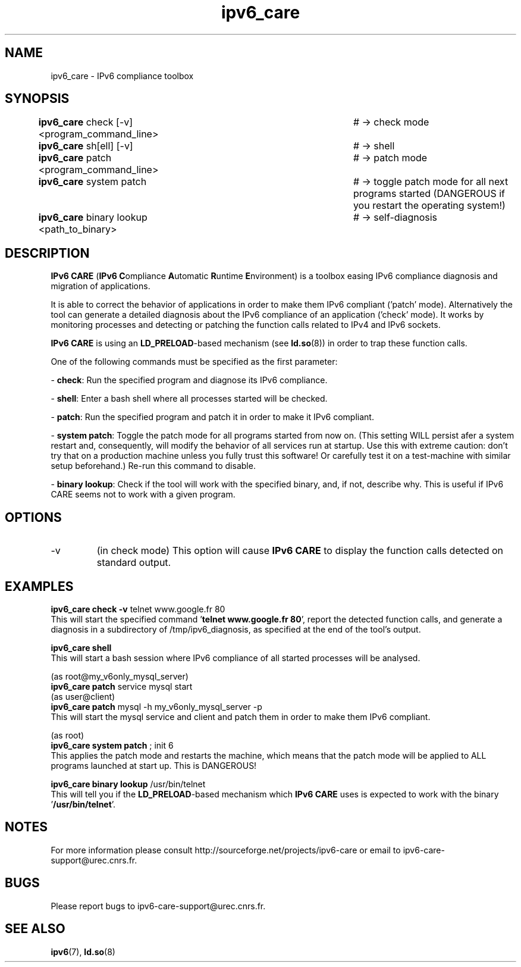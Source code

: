 .\" Copyright (c) Members of the EGEE Collaboration. 2008. 
.\" See http://www.eu-egee.org/partners/ for details on the copyright
.\" holders.  
.\" 
.\" Licensed under the Apache License, Version 2.0 (the "License"); 
.\" you may not use this file except in compliance with the License. 
.\" You may obtain a copy of the License at 
.\" 
.\"     http://www.apache.org/licenses/LICENSE-2.0 
.\" 
.\" Unless required by applicable law or agreed to in writing, software 
.\" distributed under the License is distributed on an "AS IS" BASIS, 
.\" WITHOUT WARRANTIES OR CONDITIONS OF ANY KIND, either express or implied. 
.\" See the License for the specific language governing permissions and 
.\" limitations under the License.

.TH ipv6_care 8 "March 22, 2010" "GNU/Linux"

.\" disable hyphenation
.ad l

.SH NAME
ipv6_care \- IPv6 compliance toolbox
.SH SYNOPSIS
.B ipv6_care
check [-v] <program_command_line>		# -> check mode
.br
.B ipv6_care
sh[ell] [-v]						# -> shell
.br
.B ipv6_care
patch <program_command_line>			# -> patch mode
.br
.B ipv6_care
system patch						# -> toggle patch mode for all next programs started (DANGEROUS if you restart the operating system!)
.br
.B ipv6_care
binary lookup <path_to_binary>		# -> self-diagnosis

.SH DESCRIPTION
.B IPv6 CARE 
(\fBIPv6 C\fRompliance \fBA\fRutomatic \fBR\fRuntime \fBE\fRnvironment) is a toolbox easing IPv6 compliance diagnosis and migration of applications.
.PP
It is able to correct the behavior of applications in order to make them IPv6 compliant ('patch' mode). Alternatively the tool can generate a detailed diagnosis about the IPv6 compliance of an application ('check' mode).
It works by monitoring processes and detecting or patching the function calls related to IPv4 and IPv6 sockets. 
.PP
.B IPv6 CARE
is using an \fBLD_PRELOAD\fR-based mechanism (see \fBld.so\fR(8)) in order to trap these function calls.
.PP
One of the following commands must be specified as the first parameter:
.PP
- \fBcheck\fR:
Run the specified program and diagnose its IPv6 compliance. 
.PP
- \fBshell\fR:
Enter a bash shell where all processes started will be checked.
.PP
- \fBpatch\fR:
Run the specified program and patch it in order to make it IPv6 compliant.
.PP
- \fBsystem patch\fR:
Toggle the patch mode for all programs started from now on. (This setting WILL persist afer a system restart and, consequently, will modify the behavior of all services run at startup. Use this with extreme caution: don't try that on a production machine unless you fully trust this software! Or carefully test it on a test-machine with similar setup beforehand.) Re-run this command to disable.
.PP
- \fBbinary lookup\fR:
Check if the tool will work with the specified binary, and, if not, describe why. This is useful if IPv6 CARE seems not to work with a given program.


.SH OPTIONS
.B
.IP -v 
(in check mode)
This option will cause
.B IPv6 CARE
to display the function calls detected on standard output.

.SH EXAMPLES
.B ipv6_care check -v 
telnet www.google.fr 80
.br
This will start the specified command '\fBtelnet www.google.fr 80\fR', report the detected function calls, and generate a diagnosis in a subdirectory of /tmp/ipv6_diagnosis, as specified at the end of the tool's output.

.PP
.B ipv6_care shell
.br
This will start a bash session where IPv6 compliance of all started processes will be analysed.

.PP
(as root@my_v6only_mysql_server)
.br
.B ipv6_care patch
service mysql start
.br
(as user@client)
.br
.B ipv6_care patch
mysql -h my_v6only_mysql_server -p
.br
This will start the mysql service and client and patch them in order to make them IPv6 compliant.

.PP
(as root)
.br
.B ipv6_care system patch
; init 6
.br
This applies the patch mode and restarts the machine, which means that the patch mode will be applied to ALL programs launched at start up. This is DANGEROUS!

.PP
.B ipv6_care binary lookup 
/usr/bin/telnet
.br
This will tell you if the \fBLD_PRELOAD\fR-based mechanism which 
.B IPv6 CARE
uses is expected to work with the binary '\fB/usr/bin/telnet\fR'.


.SH NOTES
For more information please consult http://sourceforge.net/projects/ipv6-care or email to ipv6-care-support@urec.cnrs.fr.

.SH BUGS
Please report bugs to ipv6-care-support@urec.cnrs.fr.

.SH "SEE ALSO"
\fBipv6\fR(7), \fBld.so\fR(8)

